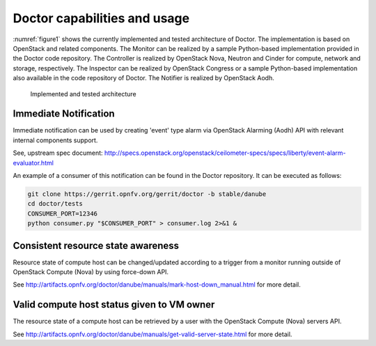 .. This work is licensed under a Creative Commons Attribution 4.0 International License.
.. http://creativecommons.org/licenses/by/4.0

Doctor capabilities and usage
=============================

:numref:`figure1` shows the currently implemented and tested architecture of
Doctor. The implementation is based on OpenStack and related components. The
Monitor can be realized by a sample Python-based implementation provided in the
Doctor code repository. The Controller is realized by OpenStack Nova, Neutron
and Cinder for compute, network and storage, respectively. The Inspector can be
realized by OpenStack Congress or a sample Python-based implementation also
available in the code repository of Doctor. The Notifier is realized by
OpenStack Aodh.

.. figure:: images/figure1.png
   :name: figure1
   :width: 100%

   Implemented and tested architecture


Immediate Notification
----------------------

Immediate notification can be used by creating 'event' type alarm via
OpenStack Alarming (Aodh) API with relevant internal components support.

See, upstream spec document:
http://specs.openstack.org/openstack/ceilometer-specs/specs/liberty/event-alarm-evaluator.html

An example of a consumer of this notification can be found in the Doctor
repository. It can be executed as follows:

.. code-block:: bash

    git clone https://gerrit.opnfv.org/gerrit/doctor -b stable/danube
    cd doctor/tests
    CONSUMER_PORT=12346
    python consumer.py "$CONSUMER_PORT" > consumer.log 2>&1 &

Consistent resource state awareness
-----------------------------------

Resource state of compute host can be changed/updated according to a trigger
from a monitor running outside of OpenStack Compute (Nova) by using
force-down API.

See
http://artifacts.opnfv.org/doctor/danube/manuals/mark-host-down_manual.html
for more detail.

Valid compute host status given to VM owner
-------------------------------------------

The resource state of a compute host can be retrieved by a user with the
OpenStack Compute (Nova) servers API.

See
http://artifacts.opnfv.org/doctor/danube/manuals/get-valid-server-state.html
for more detail.
